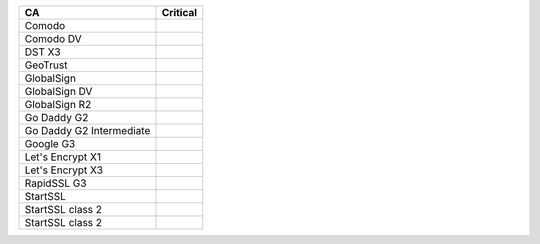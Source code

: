 ========================  ==========
CA                        Critical
========================  ==========
Comodo
Comodo DV
DST X3
GeoTrust
GlobalSign
GlobalSign DV
GlobalSign R2
Go Daddy G2
Go Daddy G2 Intermediate
Google G3
Let's Encrypt X1
Let's Encrypt X3
RapidSSL G3
StartSSL
StartSSL class 2
StartSSL class 2
========================  ==========